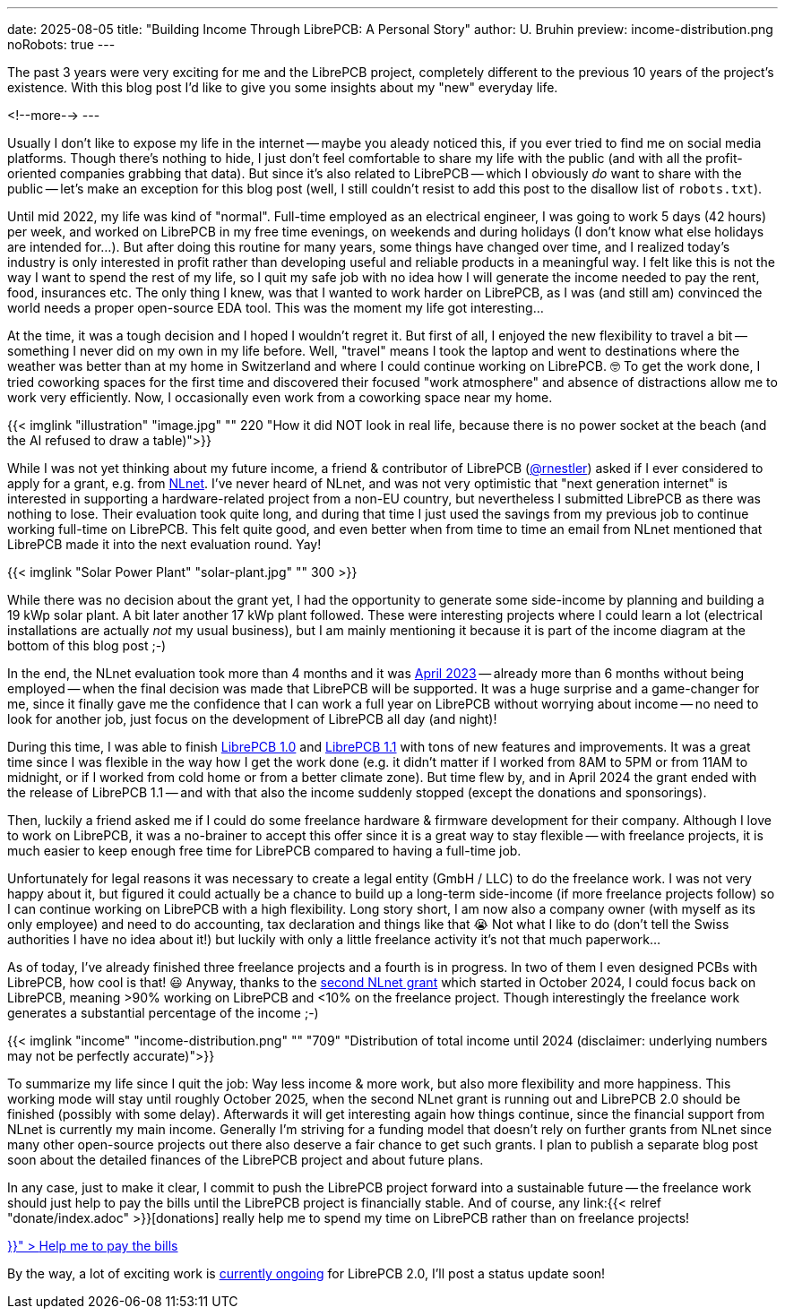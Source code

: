 ---
date: 2025-08-05
title: "Building Income Through LibrePCB: A Personal Story"
author: U. Bruhin
preview: income-distribution.png
noRobots: true
---

The past 3 years were very exciting for me and the LibrePCB project, completely
different to the previous 10 years of the project's existence. With this
blog post I'd like to give you some insights about my "new" everyday life.

<!--more-->
---

Usually I don't like to expose my life in the internet -- maybe you aleady
noticed this, if you ever tried to find me on social media platforms. Though
there's nothing to hide, I just don't feel comfortable to share my life with
the public (and with all the profit-oriented companies grabbing that data).
But since it's also related to LibrePCB -- which I obviously _do_ want to
share with the public -- let's make an exception for this blog post (well,
I still couldn't resist to add this post to the disallow list of `robots.txt`).

Until mid 2022, my life was kind of "normal". Full-time employed as an
electrical engineer, I was going to work 5 days (42 hours) per week, and
worked on LibrePCB in my free time evenings, on weekends and during holidays
(I don't know what else holidays are intended for...). But after doing this
routine for many years, some things have changed over time, and I realized
today's industry is only interested in profit rather than developing useful
and reliable products in a meaningful way. I felt like this is not the way
I want to spend the rest of my life, so I quit my safe job with no idea how I
will generate the income needed to pay the rent, food, insurances etc. The
only thing I knew, was that I wanted to work harder on LibrePCB, as I was (and
still am) convinced the world needs a proper open-source EDA tool. This was
the moment my life got interesting...

At the time, it was a tough decision and I hoped I wouldn't regret it. But first
of all, I enjoyed the new flexibility to travel a bit -- something I never did
on my own in my life before. Well, "travel" means I took the laptop and went to
destinations where the weather was better than at my home in Switzerland and
where I could continue working on LibrePCB. 🤓 To get the work done, I tried
coworking spaces for the first time and discovered their focused "work
atmosphere" and absence of distractions allow me to work very efficiently.
Now, I occasionally even work from a coworking space near my home.

[.imageblock.rounded]
{{< imglink "illustration" "image.jpg" "" 220 "How it did NOT look in real life, because there is no power socket at the beach (and the AI refused to draw a table)">}}

While I was not yet thinking about my future income, a friend & contributor of
LibrePCB (https://github.com/rnestler[@rnestler]) asked if I ever considered to
apply for a grant, e.g. from https://nlnet.nl/[NLnet]. I've never heard of
NLnet, and was not very optimistic that "next generation internet" is
interested in supporting a hardware-related project from a non-EU country,
but nevertheless I submitted LibrePCB as there was nothing to lose. Their
evaluation took quite long, and during that time I just used the savings from
my previous job to continue working full-time on LibrePCB. This felt quite
good, and even better when from time to time an email from NLnet mentioned
that LibrePCB made it into the next evaluation round. Yay!

[.imageblock.rounded.right.ms-3]
{{< imglink "Solar Power Plant" "solar-plant.jpg" "" 300 >}}

While there was no decision about the grant yet, I had the opportunity to
generate some side-income by planning and building a 19 kWp solar plant.
A bit later another 17 kWp plant followed. These were interesting projects
where I could learn a lot (electrical installations are actually _not_ my
usual business), but I am mainly mentioning it because it is part of the
income diagram at the bottom of this blog post ;-)

In the end, the NLnet evaluation took more than 4 months and it was
http://localhost:1313/blog/2023-04-13_ngi0_grant/[April 2023] -- already more
than 6 months without being employed -- when
the final decision was made that LibrePCB will be supported. It was a huge
surprise and a game-changer for me, since it finally gave me the confidence
that I can work a full year on LibrePCB without worrying about income -- no
need to look for another job, just focus on the development of LibrePCB all
day (and night)!

During this time, I was able to finish
http://localhost:1313/blog/2023-09-24_release_1.0.0/[LibrePCB 1.0]
and http://localhost:1313/blog/2024-04-03_release_1.1.0/[LibrePCB 1.1] with
tons of new features and improvements. It was a great time since I was
flexible in the way how I get the work done (e.g. it didn't matter if I worked
from 8AM to 5PM or from 11AM to midnight, or if I worked from cold home or from
a better climate zone). But time flew by, and in April 2024 the
grant ended with the release of LibrePCB 1.1 -- and with that also the income
suddenly stopped (except the donations and sponsorings).

Then, luckily a friend asked me if I could do some freelance hardware & firmware
development for their company. Although I love to work on LibrePCB, it was
a no-brainer to accept this offer since it is a great way to stay flexible --
with freelance projects, it is much easier to keep enough free time for
LibrePCB compared to having a full-time job.

Unfortunately for legal reasons it was necessary to create a legal entity
(GmbH / LLC) to do the freelance work. I was not very happy about it, but
figured it could actually be a chance to build up a long-term side-income
(if more freelance projects follow) so I can continue working on LibrePCB
with a high flexibility. Long story short, I am now also a company owner
(with myself as its only employee) and need to do accounting, tax declaration
and things like that 😭 Not what I like to do (don't tell the Swiss
authorities I have no idea about it!) but luckily with only a little freelance
activity it's not that much paperwork...

As of today, I've already finished three freelance projects and a fourth is
in progress. In two of them I even designed PCBs with LibrePCB, how cool is
that! 😃 Anyway, thanks to the
http://localhost:1313/blog/2024-10-17_roadmap_2.0/[second NLnet grant] which
started in October 2024, I could focus back on LibrePCB, meaning >90%
working on LibrePCB and <10% on the freelance project. Though interestingly
the freelance work generates a substantial percentage of the income ;-)

[.imageblock]
{{< imglink "income" "income-distribution.png" "" "709" "Distribution of total income until 2024 (disclaimer: underlying numbers may not be perfectly accurate)">}}

To summarize my life since I quit the job: Way less income & more work,
but also more flexibility and more happiness. This working mode will stay
until roughly October 2025, when the second NLnet grant is running out and
LibrePCB 2.0 should be finished (possibly with some delay). Afterwards it will
get interesting again how things continue, since the financial support from
NLnet is currently my main income. Generally I'm striving for a funding
model that doesn't rely on further grants from NLnet since many other
open-source projects out there also deserve a fair chance to get such grants.
I plan to publish a separate blog post soon about the detailed finances of
the LibrePCB project and about future plans.

In any case, just to make it clear, I commit to push the LibrePCB project
forward into a sustainable future -- the freelance work should just help to pay
the bills until the LibrePCB project is financially stable. And of course, any
link:{{< relref "donate/index.adoc" >}}[donations] really help me to spend
my time on LibrePCB rather than on freelance projects!

++++
<div class="text-center my-3">
  <a class="btn btn-warning" role="button" href="{{< relref "donate/index.adoc" >}}" >
    <i class="fa-solid fa-heart"></i>
    Help me to pay the bills
  </a>
</div>
++++

By the way, a lot of exciting work is
https://github.com/LibrePCB/LibrePCB/issues/1494[currently ongoing] for
LibrePCB 2.0, I'll post a status update soon!
